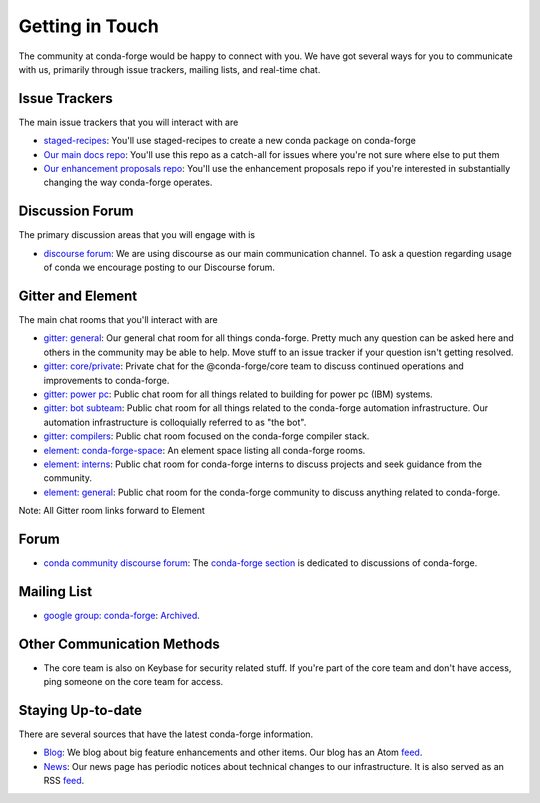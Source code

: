 .. _getintouch:

Getting in Touch
================

The community at conda-forge would be happy to connect with you. We have got several ways for you to communicate with us, primarily through issue trackers, mailing lists, and real-time chat.

Issue Trackers
-----------------

The main issue trackers that you will interact with are

* `staged-recipes <https://github.com/conda-forge/staged-recipes/issues>`__: You'll use staged-recipes to create a new conda package on conda-forge
* `Our main docs repo <https://github.com/conda-forge/conda-forge.github.io/issues>`__: You'll use this repo as a catch-all for issues where you're not sure where else to put them
* `Our enhancement proposals repo <https://github.com/conda-forge/cfep/issues>`__: You'll use the enhancement proposals repo if you're interested in substantially changing the way conda-forge operates.

Discussion Forum
-----------------

The primary discussion areas that you will engage with is

* `discourse forum <https://conda.discourse.group/c/pkg-building/conda-forge/25>`__: We are using discourse as our main communication channel. To ask a question regarding usage of conda we encourage posting to our Discourse forum.


Gitter and Element
-------------------------

The main chat rooms that you'll interact with are

* `gitter: general <https://gitter.im/conda-forge/conda-forge.github.io>`__: Our general chat room for all things conda-forge. Pretty much any question can be asked here and others in the community may be able to help.
  Move stuff to an issue tracker if your question isn't getting resolved.
* `gitter: core/private <https://gitter.im/conda-forge/core>`__: Private chat for the @conda-forge/core team to discuss continued operations and improvements to conda-forge.
* `gitter: power pc <https://gitter.im/conda-forge-ppc64le/Lobby>`__: Public chat room for all things related to building for power pc (IBM) systems.
* `gitter: bot subteam <https://gitter.im/conda-forge/regro-cf-autotick-bot>`__: Public chat room for all things related to the conda-forge automation infrastructure.
  Our automation infrastructure is colloquially referred to as "the bot".
* `gitter: compilers <https://gitter.im/conda-forge/conda-forge-compilers>`__: Public chat room focused on the conda-forge compiler stack.
* `element: conda-forge-space <https://app.element.io/#/room/#conda-forge-space:matrix.org>`__: An element space listing all conda-forge rooms.
* `element: interns <https://app.element.io/#/room/#conda-forge_conda-forge-interns:gitter.im>`__: Public chat room for conda-forge interns to discuss projects and seek guidance from the community.
* `element: general <https://app.element.io/#/room/#conda-forge:matrix.org>`__: Public chat room for the conda-forge community to discuss anything related to conda-forge.

Note: All Gitter room links forward to Element

Forum
-------

* `conda community discourse forum <https://conda.discourse.group/>`__: The `conda-forge section <https://conda.discourse.group/c/pkg-building/conda-forge/25>`__ is dedicated to discussions of conda-forge.

Mailing List
-----------------

* `google group: conda-forge <https://groups.google.com/g/conda-forge>`__: `Archived <https://groups.google.com/g/conda-forge/c/Iv-yGnIMEAA>`__.

Other Communication Methods
-----------------------------

* The core team is also on Keybase for security related stuff. If you're part of the core team and don't have
  access, ping someone on the core team for access.


Staying Up-to-date
------------------

There are several sources that have the latest conda-forge information.

* `Blog <https://conda-forge.org/blog>`__: We blog about big feature enhancements and other items. Our blog has an Atom `feed <https://conda-forge.org/blog/atom.xml>`__.
* `News <https://conda-forge.org/news>`__: Our news page has periodic notices about technical changes to our infrastructure. It is also served as an RSS `feed <https://conda-forge.org/docs/news.rss>`__.
